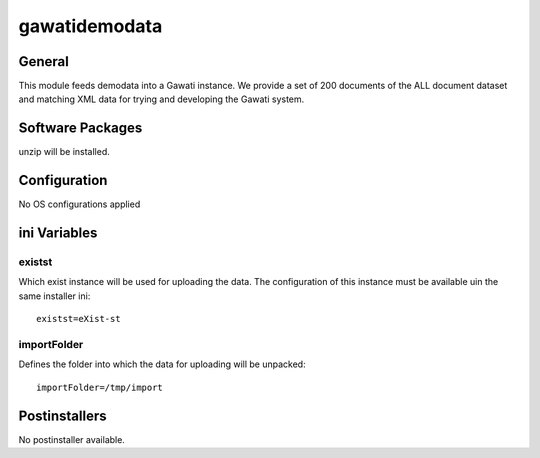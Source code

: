 gawatidemodata
##############

General
*******

This module feeds demodata into a Gawati instance. We provide a set of 200 documents
of the ALL document dataset and matching XML data for trying and developing the
Gawati system.

Software Packages
*****************

unzip will be installed.

Configuration
*************

No OS configurations applied

ini Variables
*************

existst
=======

Which exist instance will be used for uploading the data. The configuration of
this instance must be available uin the same installer ini::

  existst=eXist-st

importFolder
============

Defines the folder into which the data for uploading will be unpacked::

  importFolder=/tmp/import

Postinstallers
**************

No postinstaller available.
